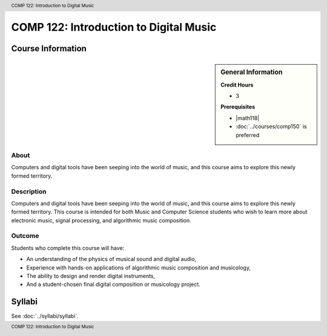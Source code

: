 .. header:: COMP 122: Introduction to Digital Music
.. footer:: COMP 122: Introduction to Digital Music

.. index::
    Introduction to Digital Music
    Introduction
    Digital Music
    Music
    COMP 122

#######################################
COMP 122: Introduction to Digital Music
#######################################

******************
Course Information
******************

.. sidebar:: General Information

    **Credit Hours**

    * 3

    **Prerequisites**

    * |math118|
    * :doc:`../courses/comp150` is preferred

About
=====

Computers and digital tools have been seeping into the world of music, and this course aims to explore this newly formed territory.

Description
===========

Computers and digital tools have been seeping into the world of music, and this course aims to explore this newly formed territory. This course is intended for both Music and Computer Science students who wish to learn more about electronic music, signal processing, and algorithmic music composition.

Outcome
=======

Students who complete this course will have:

- An understanding of the physics of musical sound and digital audio,
- Experience with hands-on applications of algorithmic music composition and musicology,
- The ability to design and render digital instruments,
- And a student-chosen final digital composition or musicology project.

*******
Syllabi
*******

See :doc:`../syllabi/syllabi`.

